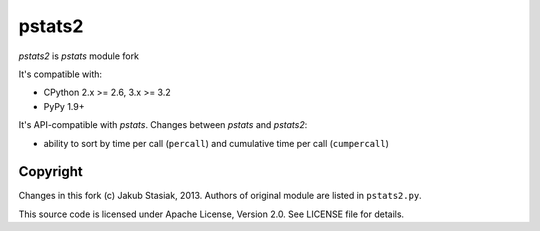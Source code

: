 pstats2
=======

.. image:: https://travis-ci.org/jstasiak/pstats2.png?branch=master
   :alt: Build status
   :target: https://travis-ci.org/jstasiak/pstats2

*pstats2* is *pstats* module fork

It's compatible with:

* CPython 2.x >= 2.6, 3.x >= 3.2
* PyPy 1.9+

It's API-compatible with *pstats*. Changes between *pstats* and *pstats2*:

* ability to sort by time per call (``percall``) and cumulative time per call (``cumpercall``)

Copyright
---------

Changes in this fork (c) Jakub Stasiak, 2013. Authors of original module are listed in ``pstats2.py``.

This source code is licensed under Apache License, Version 2.0. See LICENSE file for details.
